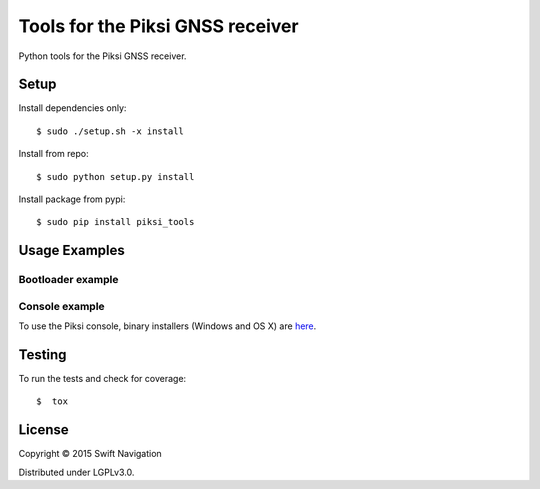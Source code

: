 Tools for the Piksi GNSS receiver
=================================

.. image:: https://travis-ci.org/swift-nav/piksi_tools.png
    :target: https://travis-ci.org/swift-nav/piksi_tools

.. image:: https://badge.fury.io/py/piksi_tools.png
    :target: https://pypi.python.org/pypi/piksi_tools

Python tools for the Piksi GNSS receiver.

Setup
-----

Install dependencies only::

  $ sudo ./setup.sh -x install

Install from repo::

  $ sudo python setup.py install

Install package from pypi::

  $ sudo pip install piksi_tools

Usage Examples
--------------

Bootloader example
~~~~~~~~~~~~~~~~~~

Console example
~~~~~~~~~~~~~~~

To use the Piksi console, binary installers (Windows and OS X) are here_.

.. _here: http://downloads.swiftnav.com/piksi_console/

Testing
-------

To run the tests and check for coverage::

  $  tox

License
-------

Copyright © 2015 Swift Navigation

Distributed under LGPLv3.0.

